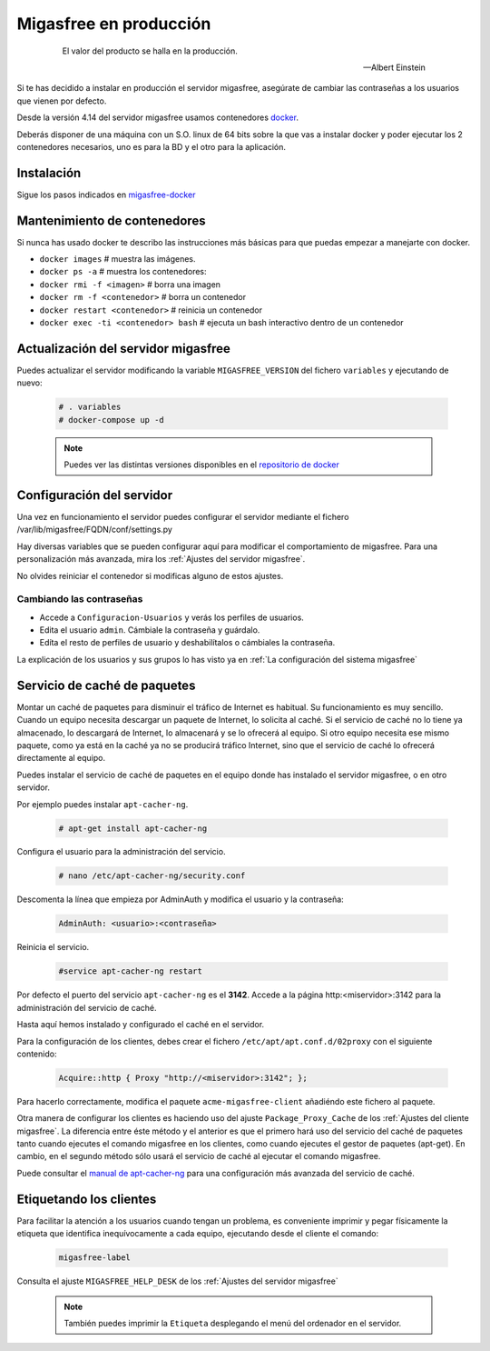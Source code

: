 .. _`Migasfree en producción`:

=======================
Migasfree en producción
=======================

 .. epigraph::

   El valor del producto se halla en la producción.

   -- Albert Einstein

Si te has decidido a instalar en producción el servidor migasfree, asegúrate
de cambiar las contraseñas a los usuarios que vienen por defecto.

Desde la versión 4.14 del servidor migasfree usamos contenedores docker__.

Deberás disponer de una máquina con un S.O. linux de 64 bits sobre
la que vas a instalar docker y poder ejecutar los 2 contenedores necesarios,
uno es para la BD y el otro para la aplicación.

__ https://www.docker.com/


Instalación
===========

Sigue los pasos indicados en migasfree-docker__

__ https://github.com/migasfree/migasfree-docker


Mantenimiento de contenedores
=============================

Si nunca has usado docker te describo las instrucciones más básicas
para que puedas empezar a manejarte con docker.

* ``docker images``  # muestra las imágenes.

* ``docker ps -a``  # muestra los contenedores:

* ``docker rmi -f <imagen>``  # borra una imagen

* ``docker rm -f <contenedor>``  # borra un contenedor

* ``docker restart <contenedor>``  # reinicia un contenedor

* ``docker exec -ti <contenedor> bash`` # ejecuta un bash interactivo dentro de un contenedor


Actualización del servidor migasfree
====================================

Puedes actualizar el servidor modificando la variable ``MIGASFREE_VERSION``
del fichero ``variables`` y ejecutando de nuevo:

  .. code-block:: none

    # . variables
    # docker-compose up -d

  .. note::

    Puedes ver las distintas versiones disponibles en el `repositorio de docker`__

__ https://hub.docker.com/r/migasfree/server/tags/


Configuración del servidor
==========================

Una vez en funcionamiento el servidor puedes configurar el servidor mediante
el fichero /var/lib/migasfree/FQDN/conf/settings.py

Hay diversas variables que se pueden configurar aquí para modificar el
comportamiento de migasfree. Para una personalización más avanzada, mira los
:ref:`Ajustes del servidor migasfree`.


No olvides reiniciar el contenedor si modificas alguno de estos ajustes.


Cambiando las contraseñas
-------------------------

* Accede a ``Configuracion-Usuarios`` y verás los perfiles de
  usuarios.

* Edita el usuario ``admin``. Cámbiale la contraseña y guárdalo.

* Edíta el resto de perfiles de usuario y deshabilítalos o cámbiales la
  contraseña.

La explicación de los usuarios y sus grupos lo has visto ya en
:ref:`La configuración del sistema migasfree`


Servicio de caché de paquetes
=============================

Montar un caché de paquetes para disminuir el tráfico de Internet es habitual.
Su funcionamiento es muy sencillo. Cuando un equipo necesita descargar un
paquete de Internet, lo solicita al caché. Si el servicio de caché no lo tiene
ya almacenado, lo descargará de Internet, lo almacenará y se lo ofrecerá al
equipo. Si otro equipo necesita ese mismo paquete, como ya está en la caché
ya no se producirá tráfico Internet, sino que el servicio de caché lo ofrecerá
directamente al equipo.

.. only:: not latex

   .. figure:: graphics/chapter12/apt-cacher-ng.png
      :scale: 60
      :alt: Servicio de caché de paquetes.

.. only:: latex

   .. figure:: graphics/chapter12/apt-cacher-ng.png
      :scale: 60
      :alt: Servicio de caché de paquetes.


Puedes instalar el servicio de caché de paquetes en el equipo donde has
instalado el servidor migasfree, o en otro servidor.

Por ejemplo puedes instalar ``apt-cacher-ng``.

  .. code-block:: none

    # apt-get install apt-cacher-ng

Configura el usuario para la administración del servicio.

  .. code-block:: none

    # nano /etc/apt-cacher-ng/security.conf

Descomenta la línea que empieza por AdminAuth y modifica el usuario y la
contraseña:

  .. code-block:: none

    AdminAuth: <usuario>:<contraseña>

Reinicia el servicio.

  .. code-block:: none

    #service apt-cacher-ng restart

Por defecto el puerto del servicio ``apt-cacher-ng`` es el **3142**. Accede a la
página http:<miservidor>:3142 para la administración del servicio de caché.

Hasta aquí hemos instalado y configurado el caché en el servidor.

Para la configuración de los clientes, debes crear el fichero
``/etc/apt/apt.conf.d/02proxy`` con el siguiente contenido:

  .. code-block:: none

    Acquire::http { Proxy "http://<miservidor>:3142"; };

Para hacerlo correctamente, modifica el paquete ``acme-migasfree-client``
añadiéndo este fichero al paquete.

Otra manera de configurar los clientes es haciendo uso del ajuste
``Package_Proxy_Cache`` de los :ref:`Ajustes del cliente migasfree`. La
diferencia entre éste método y el anterior es que el primero hará uso del
servicio del caché de paquetes tanto cuando ejecutes el comando migasfree
en los clientes, como cuando ejecutes el gestor de paquetes (apt-get).
En cambio, en el segundo método sólo usará el servicio de caché al ejecutar el
comando migasfree.

Puede consultar el `manual de apt-cacher-ng`__ para una configuración más
avanzada del servicio de caché.

__ http://www.unix-ag.uni-kl.de/~bloch/acng/html/index.html


Etiquetando los clientes
========================

Para facilitar la atención a los usuarios cuando tengan un problema, es
conveniente imprimir y pegar físicamente la etiqueta que identifica
inequívocamente a cada equipo, ejecutando desde el cliente el comando:

  .. code-block:: none

    migasfree-label

Consulta el ajuste ``MIGASFREE_HELP_DESK`` de los :ref:`Ajustes del servidor migasfree`

  .. note::

    También puedes imprimir la ``Etiqueta`` desplegando el menú del ordenador
    en el servidor.